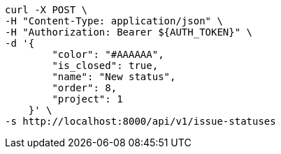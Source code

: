[source,bash]
----
curl -X POST \
-H "Content-Type: application/json" \
-H "Authorization: Bearer ${AUTH_TOKEN}" \
-d '{
        "color": "#AAAAAA",
        "is_closed": true,
        "name": "New status",
        "order": 8,
        "project": 1
    }' \
-s http://localhost:8000/api/v1/issue-statuses
----
